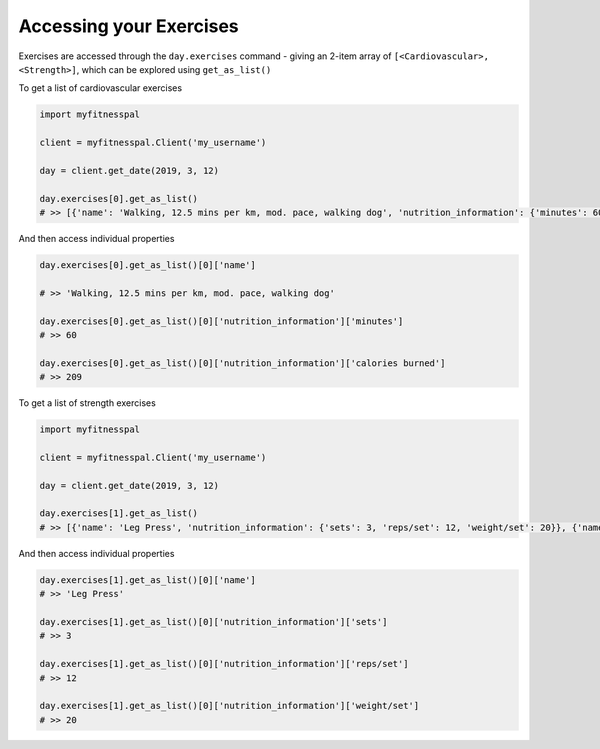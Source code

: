 Accessing your Exercises
========================

Exercises are accessed through the ``day.exercises`` command - giving an
2-item array of ``[<Cardiovascular>, <Strength>]``, which can be
explored using ``get_as_list()``

To get a list of cardiovascular exercises

.. code:: python

   import myfitnesspal

   client = myfitnesspal.Client('my_username')

   day = client.get_date(2019, 3, 12)

   day.exercises[0].get_as_list()
   # >> [{'name': 'Walking, 12.5 mins per km, mod. pace, walking dog', 'nutrition_information': {'minutes': 60, 'calories burned': 209}}, {'name': 'Running (jogging), 8 kph (7.5 min per km)', 'nutrition_information': {'minutes': 25, 'calories burned': 211}}]

And then access individual properties

.. code:: python

   day.exercises[0].get_as_list()[0]['name']

   # >> 'Walking, 12.5 mins per km, mod. pace, walking dog'

   day.exercises[0].get_as_list()[0]['nutrition_information']['minutes']
   # >> 60

   day.exercises[0].get_as_list()[0]['nutrition_information']['calories burned']
   # >> 209

To get a list of strength exercises

.. code:: python

   import myfitnesspal

   client = myfitnesspal.Client('my_username')

   day = client.get_date(2019, 3, 12)

   day.exercises[1].get_as_list()
   # >> [{'name': 'Leg Press', 'nutrition_information': {'sets': 3, 'reps/set': 12, 'weight/set': 20}}, {'name': 'Seated Row, Floor, Machine', 'nutrition_information': {'sets': 3, 'reps/set': 12, 'weight/set': 20}}]

And then access individual properties

.. code:: python

   day.exercises[1].get_as_list()[0]['name']
   # >> 'Leg Press'

   day.exercises[1].get_as_list()[0]['nutrition_information']['sets']
   # >> 3

   day.exercises[1].get_as_list()[0]['nutrition_information']['reps/set']
   # >> 12

   day.exercises[1].get_as_list()[0]['nutrition_information']['weight/set']
   # >> 20
